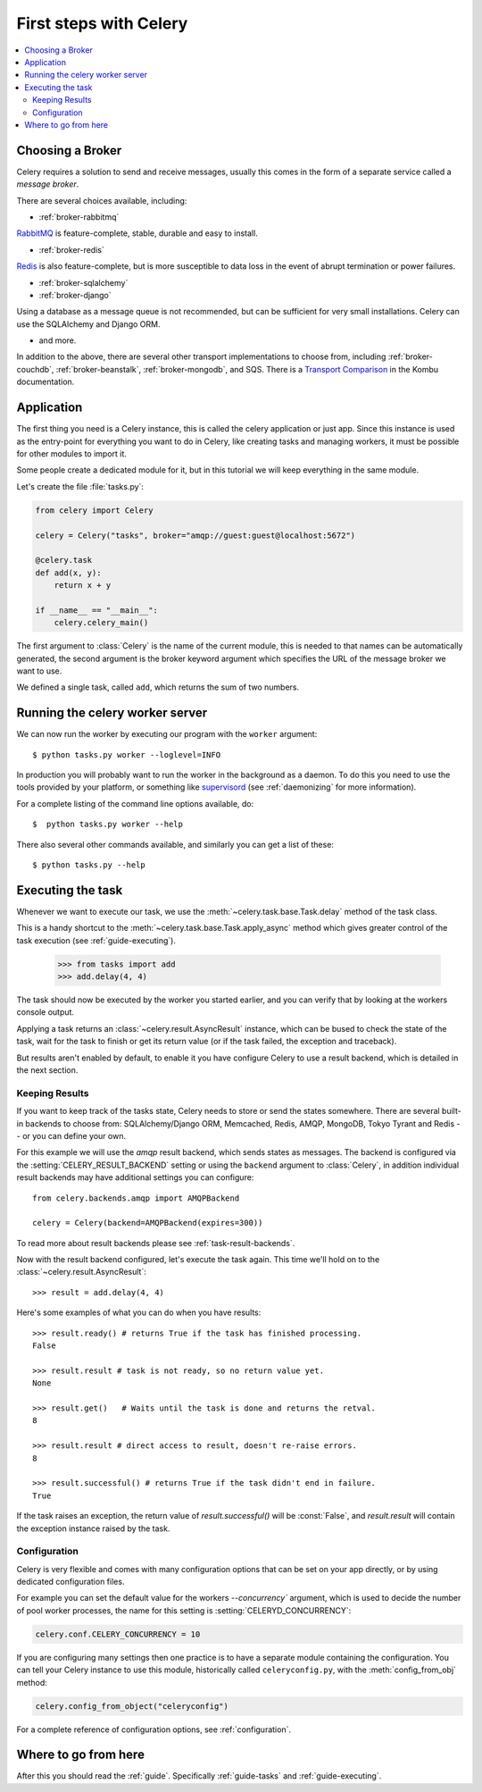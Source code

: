.. _tut-celery:

========================
 First steps with Celery
========================

.. contents::
    :local:

.. _celerytut-broker:

Choosing a Broker
=================

Celery requires a solution to send and receive messages, usually this
comes in the form of a separate service called a *message broker*.

There are several choices available, including:

* :ref:`broker-rabbitmq`

`RabbitMQ`_ is feature-complete, stable, durable and easy to install.

* :ref:`broker-redis`

`Redis`_ is also feature-complete, but is more susceptible to data loss in
the event of abrupt termination or power failures.

* :ref:`broker-sqlalchemy`
* :ref:`broker-django`

Using a database as a message queue is not recommended, but can be sufficient
for very small installations.  Celery can use the SQLAlchemy and Django ORM.

* and more.

In addition to the above, there are several other transport implementations
to choose from, including :ref:`broker-couchdb`, :ref:`broker-beanstalk`,
:ref:`broker-mongodb`, and SQS.  There is a `Transport Comparison`_
in the Kombu documentation.

.. _`RabbitMQ`: http://www.rabbitmq.com/
.. _`Redis`: http://redis.io/
.. _`Transport Comparison`: http://kombu.rtfd.org/transport-comparison

.. _celerytut-conf:

Application
===========

The first thing you need is a Celery instance, this is called the celery
application or just app.  Since this instance is used as
the entry-point for everything you want to do in Celery, like creating tasks and
managing workers, it must be possible for other modules to import it.

Some people create a dedicated module for it, but in this tutorial we will
keep everything in the same module.

Let's create the file :file:`tasks.py`:

.. code-block:: python

    from celery import Celery

    celery = Celery("tasks", broker="amqp://guest:guest@localhost:5672")

    @celery.task
    def add(x, y):
        return x + y

    if __name__ == "__main__":
        celery.celery_main()

The first argument to :class:`Celery` is the name of the current module,
this is needed to that names can be automatically generated, the second
argument is the broker keyword argument which specifies the URL of the
message broker we want to use.

We defined a single task, called ``add``, which returns the sum of two numbers.

.. _celerytut-running-celeryd:

Running the celery worker server
================================

We can now run the worker by executing our program with the ``worker``
argument::

    $ python tasks.py worker --loglevel=INFO

In production you will probably want to run the worker in the
background as a daemon.  To do this you need to use the tools provided
by your platform, or something like `supervisord`_ (see :ref:`daemonizing`
for more information).

For a complete listing of the command line options available, do::

    $  python tasks.py worker --help

There also several other commands available, and similarly you can get a list
of these::

    $ python tasks.py --help

.. _`supervisord`: http://supervisord.org

.. _celerytut-executing-task:

Executing the task
==================

Whenever we want to execute our task, we use the
:meth:`~celery.task.base.Task.delay` method of the task class.

This is a handy shortcut to the :meth:`~celery.task.base.Task.apply_async`
method which gives greater control of the task execution (see
:ref:`guide-executing`).

    >>> from tasks import add
    >>> add.delay(4, 4)

The task should now be executed by the worker you started earlier,
and you can verify that by looking at the workers console output.

Applying a task returns an :class:`~celery.result.AsyncResult` instance,
which can be bused to check the state of the task, wait for the task to finish
or get its return value (or if the task failed, the exception and traceback).

But results aren't enabled by default, to enable it you have configure
Celery to use a result backend, which is detailed in the next section.

.. _celerytut-keeping-results:

Keeping Results
---------------

If you want to keep track of the tasks state, Celery needs to store or send
the states somewhere.  There are several
built-in backends to choose from: SQLAlchemy/Django ORM, Memcached, Redis,
AMQP, MongoDB, Tokyo Tyrant and Redis -- or you can define your own.

For this example we will use the `amqp` result backend, which sends states
as messages.  The backend is configured via the :setting:`CELERY_RESULT_BACKEND`
setting or using the ``backend`` argument to :class:`Celery`, in addition individual
result backends may have additional settings
you can configure::

    from celery.backends.amqp import AMQPBackend

    celery = Celery(backend=AMQPBackend(expires=300))

To read more about result backends please see :ref:`task-result-backends`.

Now with the result backend configured, let's execute the task again.
This time we'll hold on to the :class:`~celery.result.AsyncResult`::

    >>> result = add.delay(4, 4)

Here's some examples of what you can do when you have results::

    >>> result.ready() # returns True if the task has finished processing.
    False

    >>> result.result # task is not ready, so no return value yet.
    None

    >>> result.get()   # Waits until the task is done and returns the retval.
    8

    >>> result.result # direct access to result, doesn't re-raise errors.
    8

    >>> result.successful() # returns True if the task didn't end in failure.
    True

If the task raises an exception, the return value of `result.successful()`
will be :const:`False`, and `result.result` will contain the exception instance
raised by the task.

.. _celerytut-configuration:

Configuration
-------------

Celery is very flexible and comes with many configuration options that
can be set on your app directly, or by using dedicated configuration files.

For example you can set the default value for the workers
`--concurrency`` argument, which is used to decide the number of pool worker
processes, the name for this setting is :setting:`CELERYD_CONCURRENCY`:

.. code-block:: python

    celery.conf.CELERY_CONCURRENCY = 10

If you are configuring many settings then one practice is to have a separate module
containing the configuration.  You can tell your Celery instance to use
this module, historically called ``celeryconfig.py``, with the
:meth:`config_from_obj` method:

.. code-block:: python

    celery.config_from_object("celeryconfig")

For a complete reference of configuration options, see :ref:`configuration`.

Where to go from here
=====================

After this you should read the :ref:`guide`. Specifically
:ref:`guide-tasks` and :ref:`guide-executing`.

